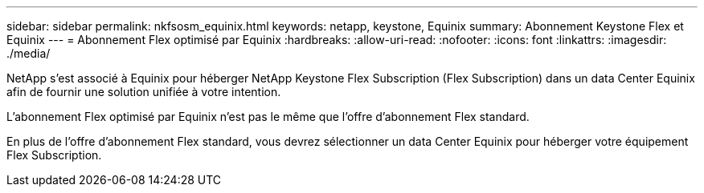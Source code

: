 ---
sidebar: sidebar 
permalink: nkfsosm_equinix.html 
keywords: netapp, keystone, Equinix 
summary: Abonnement Keystone Flex et Equinix 
---
= Abonnement Flex optimisé par Equinix
:hardbreaks:
:allow-uri-read: 
:nofooter: 
:icons: font
:linkattrs: 
:imagesdir: ./media/


[role="lead"]
NetApp s'est associé à Equinix pour héberger NetApp Keystone Flex Subscription (Flex Subscription) dans un data Center Equinix afin de fournir une solution unifiée à votre intention.

L'abonnement Flex optimisé par Equinix n'est pas le même que l'offre d'abonnement Flex standard.

En plus de l'offre d'abonnement Flex standard, vous devrez sélectionner un data Center Equinix pour héberger votre équipement Flex Subscription.
